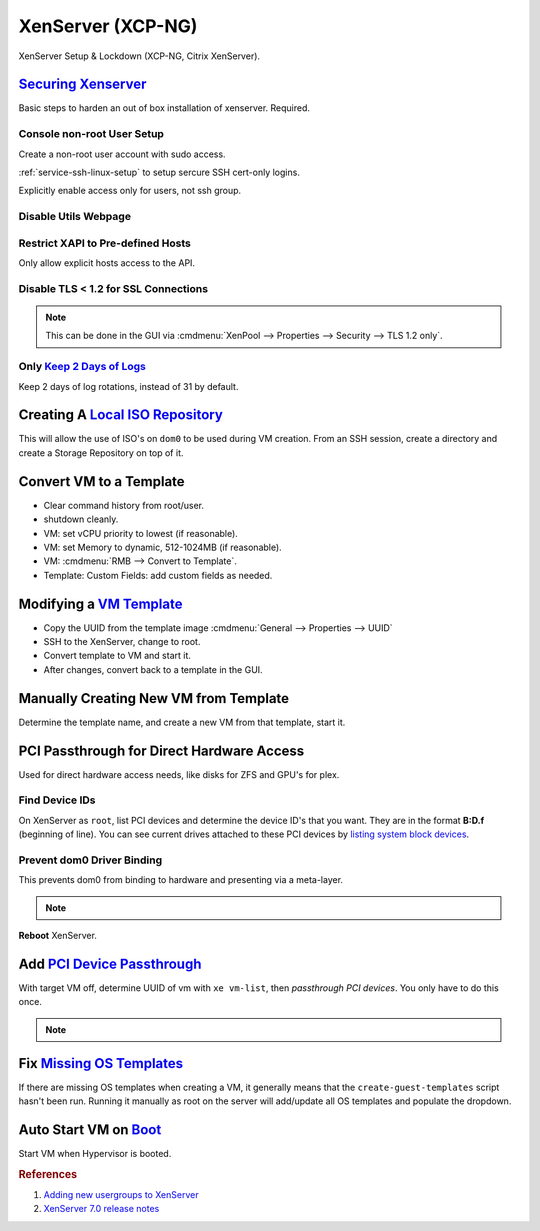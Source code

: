 .. _xenserver:

XenServer (XCP-NG)
##################
XenServer Setup & Lockdown (XCP-NG, Citrix XenServer).

`Securing Xenserver`_
*********************
Basic steps to harden an out of box installation of xenserver. Required.

Console non-root User Setup
===========================
Create a non-root user account with sudo access.

.. code-block:: bash
  :caption: Add a non-root account.

  useradd {USER}
  passwd {PASS}
  visudo

.. code-block:: bash
  :caption: ``visudo``

  {USER}  ALL=(ALL)  ALL

.. code-block:: bash
  :caption: Confirm sudo works as new user.

  sudo su -

:ref:`service-ssh-linux-setup` to setup sercure SSH cert-only logins.

Explicitly enable access only for users, not ssh group.

.. code-block:: bash
  :caption: **0644 root root** ``/etc/ssh/sshd_config``

  allowusers {USER}

.. code-block:: bash
  :caption: Restart SSHD to apply changes.

  service sshd restart

Disable Utils Webpage
=====================

.. code-block:: bash
  :caption: Set index.html to empty file.

  cp /opt/xensource/www/Citrix-index.html /home/{USER}/original-index.html
  echo '' > /opt/xensource/www/Citrix-index.html

Restrict XAPI to Pre-defined Hosts
==================================
Only allow explicit hosts access to the API.

.. code-block:: bash
  :caption: **0644 root root** ``/etc/hosts.deny``

  xapi:ALL

.. code-block:: bash
  :caption: **0644 root root** ``/etc/hosts.allow``

  xapi:{IP} {IP}

Disable TLS < 1.2 for SSL Connections
=====================================

.. code-block:: bash
  :caption: Disable TLS < 1.2 via CLI.

  xe pool-disable-ssl-legacy

.. note::
  This can be done in the GUI via
  :cmdmenu:`XenPool --> Properties --> Security --> TLS 1.2 only`.

Only `Keep 2 Days of Logs`_
===========================
Keep 2 days of log rotations, instead of 31 by default.

.. code-block:: bash
  :caption: **0644 root root** ``/etc/logrotate.conf``

  rotate 2

Creating A `Local ISO Repository`_
**********************************
This will allow the use of ISO's on ``dom0`` to be used during VM creation. From
an SSH session, create a directory and create a Storage Repository on top of it.

.. code-block:: bash
  :caption: Create Local ISO repository.

  mkdir -p /var/opt/xen/iso_import
  xe sr-create name-label=LocalISO type=iso device-config:location=/var/opt/xen/isos device-config:legacy_mode=true content-type=iso

.. code-block:: bash
  :caption: Refresh ISO library contents.

  xe sr-list
  xe sr-scan uuid={UUID OF ISO REPOSITORY}

Convert VM to a Template
************************
* Clear command history from root/user.
* shutdown cleanly.
* VM: set vCPU priority to lowest (if reasonable).
* VM: set Memory to dynamic, 512-1024MB (if reasonable).
* VM: :cmdmenu:`RMB --> Convert to Template`.
* Template: Custom Fields: add custom fields as needed.

Modifying a `VM Template`_
**************************
* Copy the UUID from the template image :cmdmenu:`General --> Properties --> UUID`
* SSH to the XenServer, change to root.
* Convert template to VM and start it.

  .. code-block:: bash
    :caption: Start a Template VM.

    xe vm-param-set uuid={UUID} is-a-template=false
    xe vm-start uuid={UUID}

* After changes, convert back to a template in the GUI.

Manually Creating New VM from Template
**************************************
Determine the template name, and create a new VM from that template, start it.

.. code-block:: bash
  :caption: Create a new VM from Template.

  xe template-list
  xe vm-install template="{TEMPLATE NAME}" new-name-label="{NEW VM}"
  xe vm-start uuid={NEW VM}

PCI Passthrough for Direct Hardware Access
******************************************
Used for direct hardware access needs, like disks for ZFS and GPU's for plex.

Find Device IDs
===============
On XenServer as ``root``, list PCI devices and determine the device ID's that
you want. They are in the format **B:D.f** (beginning of line). You can see
current drives attached to these PCI devices by `listing system block devices`_.

.. code-block:: bash
  :caption: List block devices.

  lspci
  ls -a /sys/block

Prevent dom0 Driver Binding
===========================
This prevents dom0 from binding to hardware and presenting via a meta-layer.

.. code-block:: bash
  :caption: Prevent dom0 from binding to specific PCI hardware.

  /opt/xensource/libexec/xen-cmdline --set-dom0 "xen-pciback.hide=(04:00.0)"

.. note::
  .. code-block:: bash
    :caption: For multiple devices.

    /opt/xensource/libexec/xen-cmdline --set-dom0 "xen-pciback.hide=(04:00.0)(00:02.0)"

**Reboot** XenServer.

Add `PCI Device Passthrough`_
*****************************
With target VM off, determine UUID of vm with ``xe vm-list``, then `passthrough
PCI devices`. You only have to do this once.

.. code-block:: bash
  :caption: Add PCI device passthrough to a specific VM.

  xe vm-param-set other-config:pci=0/0000:{B:D.f} uuid={VM UUID}

.. note::
  .. code-block:: bash
    :caption: For `multiple PCI devices`_.

    xe vm-param-set other-config:pci=0/0000:{B:D.f},0/0000:{B:D.f} uuid={VM UUID}

Fix `Missing OS Templates`_
***************************
If there are missing OS templates when creating a VM, it generally means that
the ``create-guest-templates`` script hasn't been run. Running it manually as
root on the server will add/update all OS templates and populate the dropdown.

.. code-block:: bash
  :caption: Re-create guest templates.

  /usr/bin/create-guest-templates

Auto Start VM on `Boot`_
************************
Start VM when Hypervisor is booted.

.. code-block:: bash
  :caption: Both the pool that the VM is in and the VM need to be enabled.

  xe pool-list
  xe vm-param-set uuid={POOL} other-config:auto_poweron=true
  xe vm-list
  xe vm-param-set uuid={VM} other-config:auto_poweron=true

.. rubric:: References

#. `Adding new usergroups to XenServer <https://discussions.citrix.com/topic/154063-add-new-usersgroup-to-xenserver/>`_
#. `XenServer 7.0 release notes <https://docs.citrix.com/en-us/xenserver/7-0/downloads/release-notes.pdf>`_

.. _Securing Xenserver: http://burm.net/2012/01/29/xenserver-basic-security-tips-how-do-you-secure-your-xenserver/
.. _Missing OS Templates: https://www.reddit.com/r/XenServer/comments/607pbi/my_xenserver_is_missing_templates/
.. _VM Template: https://discussions.citrix.com/topic/241867-guest-best-pratice-copy-vm-or-convert-to-template/
.. _Local ISO Repository: https://xen-orchestra.com/blog/creating-a-local-iso-repository-in-xenserver/
.. _passthrough PCI devices: https://wiki.xen.org/wiki/Xen_PCI_Passthrough
.. _multiple PCI devices: https://discussions.citrix.com/topic/355675-xenserver-pci-passthrough-pv-hvm-multiple-devices/
.. _PCI Device Passthrough: https://github.com/xcp-ng/xcp/wiki/PCI-Passtrough
.. _Keep 2 Days of Logs: https://discussions.citrix.com/topic/299016-how-to-disable-xenserver-logging/
.. _listing system block devices: https://willhaley.com/blog/find-correspond-disk-belongs-which-hard-drive-controller-linux/
.. _Boot: https://xen-orchestra.com/blog/auto-start-vm-on-xenserver-boot/
